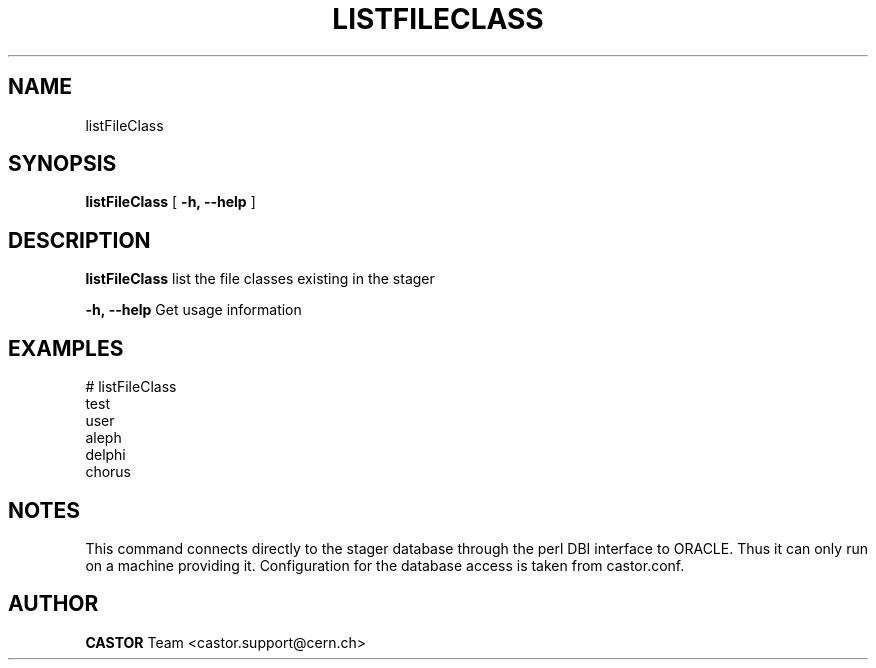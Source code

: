 .\" @(#)$RCSfile: listFileClass.man,v $ $Revision: 1.1 $ $Date: 2005/07/29 15:36:11 $ CERN IT/ADC Olof Barring
.\" Copyright (C) 2005 by CERN IT/ADC
.\" All rights reserved
.\"
.TH LISTFILECLASS 1 "$Date: 2005/07/29 15:36:11 $" CASTOR "list existing service classes in the stager"
.SH NAME
listFileClass
.SH SYNOPSIS
.B listFileClass
[
.BI -h, 
.BI --help
]
.SH DESCRIPTION
.B listFileClass
list the file classes existing in the stager
.LP
.BI \-h,\ \-\-help
Get usage information
.SH EXAMPLES
.fi
# listFileClass
.fi
test
.fi
user
.fi
aleph
.fi
delphi
.fi
chorus
.ft
.fi
.SH NOTES
This command connects directly to the stager database through
the perl DBI interface to ORACLE. Thus it can only run on
a machine providing it.
Configuration for the database access is taken from castor.conf.
.SH AUTHOR
\fBCASTOR\fP Team <castor.support@cern.ch>
